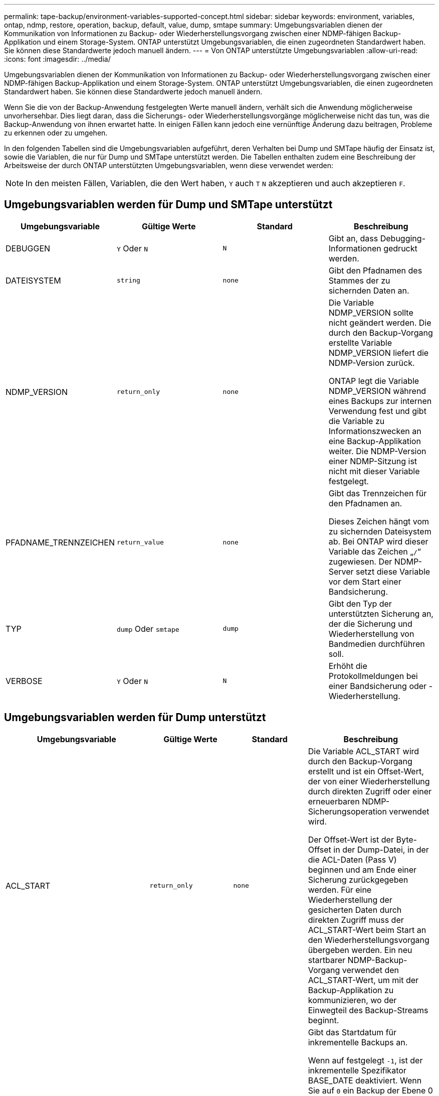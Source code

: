 ---
permalink: tape-backup/environment-variables-supported-concept.html 
sidebar: sidebar 
keywords: environment, variables, ontap, ndmp, restore, operation, backup, default, value, dump, smtape 
summary: Umgebungsvariablen dienen der Kommunikation von Informationen zu Backup- oder Wiederherstellungsvorgang zwischen einer NDMP-fähigen Backup-Applikation und einem Storage-System. ONTAP unterstützt Umgebungsvariablen, die einen zugeordneten Standardwert haben. Sie können diese Standardwerte jedoch manuell ändern. 
---
= Von ONTAP unterstützte Umgebungsvariablen
:allow-uri-read: 
:icons: font
:imagesdir: ../media/


[role="lead"]
Umgebungsvariablen dienen der Kommunikation von Informationen zu Backup- oder Wiederherstellungsvorgang zwischen einer NDMP-fähigen Backup-Applikation und einem Storage-System. ONTAP unterstützt Umgebungsvariablen, die einen zugeordneten Standardwert haben. Sie können diese Standardwerte jedoch manuell ändern.

Wenn Sie die von der Backup-Anwendung festgelegten Werte manuell ändern, verhält sich die Anwendung möglicherweise unvorhersehbar. Dies liegt daran, dass die Sicherungs- oder Wiederherstellungsvorgänge möglicherweise nicht das tun, was die Backup-Anwendung von ihnen erwartet hatte. In einigen Fällen kann jedoch eine vernünftige Änderung dazu beitragen, Probleme zu erkennen oder zu umgehen.

In den folgenden Tabellen sind die Umgebungsvariablen aufgeführt, deren Verhalten bei Dump und SMTape häufig der Einsatz ist, sowie die Variablen, die nur für Dump und SMTape unterstützt werden. Die Tabellen enthalten zudem eine Beschreibung der Arbeitsweise der durch ONTAP unterstützten Umgebungsvariablen, wenn diese verwendet werden:

[NOTE]
====
In den meisten Fällen, Variablen, die den Wert haben, `Y` auch `T` `N` akzeptieren und auch akzeptieren `F`.

====


== Umgebungsvariablen werden für Dump und SMTape unterstützt

|===
| Umgebungsvariable | Gültige Werte | Standard | Beschreibung 


 a| 
DEBUGGEN
 a| 
`Y` Oder `N`
 a| 
`N`
 a| 
Gibt an, dass Debugging-Informationen gedruckt werden.



 a| 
DATEISYSTEM
 a| 
`string`
 a| 
`none`
 a| 
Gibt den Pfadnamen des Stammes der zu sichernden Daten an.



 a| 
NDMP_VERSION
 a| 
`return_only`
 a| 
`none`
 a| 
Die Variable NDMP_VERSION sollte nicht geändert werden. Die durch den Backup-Vorgang erstellte Variable NDMP_VERSION liefert die NDMP-Version zurück.

ONTAP legt die Variable NDMP_VERSION während eines Backups zur internen Verwendung fest und gibt die Variable zu Informationszwecken an eine Backup-Applikation weiter. Die NDMP-Version einer NDMP-Sitzung ist nicht mit dieser Variable festgelegt.



 a| 
PFADNAME_TRENNZEICHEN
 a| 
`return_value`
 a| 
`none`
 a| 
Gibt das Trennzeichen für den Pfadnamen an.

Dieses Zeichen hängt vom zu sichernden Dateisystem ab. Bei ONTAP wird dieser Variable das Zeichen „`/`“ zugewiesen. Der NDMP-Server setzt diese Variable vor dem Start einer Bandsicherung.



 a| 
TYP
 a| 
`dump` Oder `smtape`
 a| 
`dump`
 a| 
Gibt den Typ der unterstützten Sicherung an, der die Sicherung und Wiederherstellung von Bandmedien durchführen soll.



 a| 
VERBOSE
 a| 
`Y` Oder `N`
 a| 
`N`
 a| 
Erhöht die Protokollmeldungen bei einer Bandsicherung oder -Wiederherstellung.

|===


== Umgebungsvariablen werden für Dump unterstützt

|===
| Umgebungsvariable | Gültige Werte | Standard | Beschreibung 


 a| 
ACL_START
 a| 
`return_only`
 a| 
`none`
 a| 
Die Variable ACL_START wird durch den Backup-Vorgang erstellt und ist ein Offset-Wert, der von einer Wiederherstellung durch direkten Zugriff oder einer erneuerbaren NDMP-Sicherungsoperation verwendet wird.

Der Offset-Wert ist der Byte-Offset in der Dump-Datei, in der die ACL-Daten (Pass V) beginnen und am Ende einer Sicherung zurückgegeben werden. Für eine Wiederherstellung der gesicherten Daten durch direkten Zugriff muss der ACL_START-Wert beim Start an den Wiederherstellungsvorgang übergeben werden. Ein neu startbarer NDMP-Backup-Vorgang verwendet den ACL_START-Wert, um mit der Backup-Applikation zu kommunizieren, wo der Einwegteil des Backup-Streams beginnt.



 a| 
BASE_DATE
 a| 
`0`, `-1` Oder `DUMP_DATE` Wert
 a| 
`-1`
 a| 
Gibt das Startdatum für inkrementelle Backups an.

Wenn auf festgelegt `-1`, ist der inkrementelle Spezifikator BASE_DATE deaktiviert. Wenn Sie auf `0` ein Backup der Ebene 0 setzen, werden inkrementelle Backups aktiviert. Nach der ersten Sicherung wird der Wert der DUMP_DATE-Variable aus dem vorherigen inkrementellen Backup der VARIABLE BASE_DATE zugewiesen.

Diese Variablen sind eine Alternative zu DEN LEVEL-/UPDATE-basierten inkrementellen Backups.



 a| 
DIREKT
 a| 
`Y` Oder `N`
 a| 
`N`
 a| 
Gibt an, dass ein Restore schnell direkt an den Speicherort auf dem Band weiterleiten soll, in dem sich die Dateidaten befinden, anstatt das gesamte Tape zu scannen.

Damit die direkte Wiederherstellung des Zugriffs funktioniert, muss die Backup-Anwendung Informationen zur Positionierung bereitstellen. Wenn diese Variable auf eingestellt `Y` ist, gibt die Backup-Anwendung die Datei- oder Verzeichnisnamen und die Positionierungsinformationen an.



 a| 
DMP_NAME
 a| 
`string`
 a| 
`none`
 a| 
Gibt den Namen für eine Sicherung mehrerer Unterstrukturen an.

Diese Variable ist für mehrere Unterbaumsicherungen obligatorisch.



 a| 
DUMP_DATE
 a| 
`return_value`
 a| 
`none`
 a| 
Diese Variable wird nicht direkt geändert. Sie wird durch das Backup erzeugt, wenn die Variable BASE_DATE auf einen anderen Wert als gesetzt ist `-1`.

Die DUMP_DATE-Variable wird abgeleitet, indem der 32-Bit-Wert auf einen 32-Bit-Zeitwert vorsteht, der von der Dump-Software berechnet wird. Der Level wird von dem letzten Level-Wert erhöht, der in DIE VARIABLE BASE_DATE übergeben wurde. Der resultierende Wert wird als BASIS_DATE-Wert für ein nachfolgender inkrementeller Backup verwendet.



 a| 
ENHANCED_DAR_ENABLED
 a| 
`Y` Oder `N`
 a| 
`N`
 a| 
Gibt an, ob die erweiterte DAR-Funktion aktiviert ist. Die verbesserte DAR-Funktion unterstützt das Verzeichnis DAR und DAS DATEN von Dateien mit NT-Streams. Sie bietet Performance-Verbesserungen.

Verbessertes DAR während der Wiederherstellung ist nur möglich, wenn die folgenden Bedingungen erfüllt sind:

* ONTAP unterstützt erweiterte DAR-Funktionen.
* Der Dateiverlauf ist während der Sicherung aktiviert (HIST=Y).
* Die `ndmpd.offset_map.enable` Option ist auf eingestellt `on`.
* DIE Variable ENHANCED_DAR_ENABLED wird `Y` während der Wiederherstellung auf festgelegt.




 a| 
AUSSCHLIESSEN
 a| 
`pattern_string`
 a| 
`none`
 a| 
Gibt Dateien oder Verzeichnisse an, die beim Sichern von Daten ausgeschlossen sind.

Die Ausschlussliste ist eine kommagetrennte Liste von Datei- oder Verzeichnisnamen. Wenn der Name einer Datei oder eines Verzeichnisses mit einer der Namen in der Liste übereinstimmt, wird sie von der Sicherung ausgeschlossen.

Beim Angeben von Namen in der Ausschlussliste gelten die folgenden Regeln:

* Der genaue Name der Datei oder des Verzeichnisses muss verwendet werden.
* Das Sternchen (*), ein Platzhalterzeichen, muss entweder das erste oder das letzte Zeichen des Strings sein.
+
Jeder String kann bis zu zwei Sternchen haben.

* Einem Komma in einem Datei- oder Verzeichnisnamen muss ein umgekehrter Schrägstrich vorangestellt werden.
* Die Ausschlussliste kann bis zu 32 Namen enthalten.


[NOTE]
====
Dateien oder Verzeichnisse, die für die Sicherung ausgeschlossen werden sollen, werden nicht ausgeschlossen, wenn Sie NON_QUOTA_TREE auf `Y` gleichzeitig setzen.

====


 a| 
EXTRAHIEREN
 a| 
`Y`, `N` Oder `E`
 a| 
`N`
 a| 
Gibt an, dass Substrukturen eines gesicherten Datensatzes wiederhergestellt werden sollen.

Die Backup-Anwendung gibt die Namen der zu extrahierenden Unterstrukturen an. Wenn eine angegebene Datei einem Verzeichnis entspricht, dessen Inhalt gesichert wurde, wird das Verzeichnis rekursiv extrahiert.

Um eine Datei, ein Verzeichnis oder einen qtree während der Wiederherstellung ohne Verwendung von DAR umzubenennen, müssen Sie die Umgebungsvariable EXTRAHIEREN auf einstellen `E`.



 a| 
EXTRAHIEREN_ACL
 a| 
`Y` Oder `N`
 a| 
`Y`
 a| 
Gibt an, dass ACLs aus der gesicherten Datei bei einem Wiederherstellungsvorgang wiederhergestellt werden.

Standardmäßig werden ACLs beim Wiederherstellen von Daten wiederhergestellt, mit Ausnahme von DARS (DIRECT=Y).



 a| 
ERZWINGEN
 a| 
`Y` Oder `N`
 a| 
`N`
 a| 
Legt fest, ob der Wiederherstellungsvorgang auf Volume-Speicherplatz und Inode-Verfügbarkeit auf dem Ziel-Volume überprüfen muss.

Wenn diese Variable auf gesetzt `Y` wird, überspringt der Wiederherstellungsvorgang Prüfungen für den Volume-Speicherplatz und die Inodes-Verfügbarkeit auf dem Zielpfad.

Wenn auf dem Ziel-Volume nicht genügend Volume-Speicherplatz oder Inodes verfügbar sind, stellt der Wiederherstellungsvorgang so viele Daten wieder her, wie von dem Ziel-Volume-Speicherplatz und der Inode-Verfügbarkeit zulässig. Der Wiederherstellungsvorgang wird beendet, wenn kein Volume-Speicherplatz oder -Inodes verfügbar sind.



 a| 
HIST
 a| 
`Y` Oder `N`
 a| 
`N`
 a| 
Gibt an, dass Informationen zum Dateiverlauf an die Backup-Anwendung gesendet werden.

Die meisten kommerziellen Backup-Anwendungen setzen die Variable HIST auf `Y`. Wenn Sie die Geschwindigkeit eines Backup-Vorgangs erhöhen möchten oder ein Problem mit der Dateihistorie-Sammlung beheben möchten, können Sie diese Variable auf einstellen `N`.

[NOTE]
====
Sie sollten die Variable HIST nicht auf einstellen `Y`, wenn die Backup-Anwendung den Dateiverlauf nicht unterstützt.

====


 a| 
IGNORIEREN_CTIME
 a| 
`Y` Oder `N`
 a| 
`N`
 a| 
Gibt an, dass eine Datei nicht inkrementell gesichert wird, wenn sich der Ctime-Wert seit dem letzten inkrementellen Backup geändert hat.

Bei einigen Anwendungen, wie z. B. bei der Virenscan-Software, wird der Ctime-Wert einer Datei innerhalb des Inode geändert, obwohl sich die Datei oder ihre Attribute nicht geändert haben. Aus diesem Grund sichert ein inkrementeller Backup Dateien, die sich nicht geändert haben. Die `IGNORE_CTIME` Variable sollte nur angegeben werden, wenn inkrementelle Backups eine nicht akzeptable Zeit- oder Speicherplatzmenge erfordern, da der ctime-Wert geändert wurde.

[NOTE]
====
Der `NDMP dump` Befehl wird `IGNORE_CTIME` `false` standardmäßig auf festgelegt. Die Einstellung auf `true` kann zu folgendem Datenverlust führen:

. Wenn `IGNORE_CTIME` bei einem inkrementellen Volume-Level auf „true `ndmpcopy`“ gesetzt ist, führt dies zum Löschen von Dateien, die über qtrees an der Quelle verschoben werden.
. Wenn `IGNORE_CTIME` während eines inkrementellen dumps auf Volume-Ebene auf „true“ gesetzt ist, führt dies zum Löschen von Dateien, die während der inkrementellen Wiederherstellung in qtrees über die Quelle verschoben werden.


Um dieses Problem zu vermeiden, `IGNORE_CTIME` muss während der Lautstärke auf false `NDMP dumps` oder gesetzt werden `ndmpcopy`.

====


 a| 
IGNORE_QTREES
 a| 
`Y` Oder `N`
 a| 
`N`
 a| 
Gibt an, dass der Wiederherstellungsvorgang keine qtree-Informationen aus gesicherten qtrees wiederherstellt.



 a| 
EBENE
 a| 
`0`-`31`
 a| 
`0`
 a| 
Gibt die Sicherungsebene an.

Ebene 0 kopiert den gesamten Datensatz. Inkrementelle Backup-Level, angegeben durch Werte über 0, kopieren Sie alle Dateien (neu oder geändert) seit der letzten inkrementellen Sicherung. Ein Level 1 sichert zum Beispiel neue oder geänderte Dateien seit der Sicherung von Ebene 0, sichert ein Level 2 neue oder geänderte Dateien seit der Sicherung der Ebene 1 usw.



 a| 
LISTE
 a| 
`Y` Oder `N`
 a| 
`N`
 a| 
Listet die gesicherten Dateinamen und Inode-Nummern auf, ohne die Daten wiederherstellen zu müssen.



 a| 
LIST_QTREES
 a| 
`Y` Oder `N`
 a| 
`N`
 a| 
Listet die gesicherten qtrees auf, ohne die Daten wiederherstellen zu müssen.



 a| 
MULTI_SUBTREE_ NAMEN
 a| 
`string`
 a| 
`none`
 a| 
Gibt an, dass das Backup ein Backup mit mehreren Unterstrukturen ist.

In der Zeichenfolge werden mehrere Unterbäume angegeben, die eine neu getrennte, Null-terminierte Liste von Unterbaumnamen ist. Subtrees werden durch Pfadnamen relativ zu ihrem gemeinsamen Stammverzeichnis angegeben, das als letztes Element der Liste angegeben werden muss.

Wenn Sie diese Variable verwenden, müssen Sie auch die DMP_NAME-Variable verwenden.



 a| 
NDMP_UNICODE_ FH
 a| 
`Y` Oder `N`
 a| 
`N`
 a| 
Gibt an, dass zusätzlich zum NFS-Namen der Datei in den Dateiverlaufs-Informationen ein Unicode-Name enthalten ist.

Diese Option wird von den meisten Backup-Anwendungen nicht verwendet und sollte erst dann eingestellt werden, wenn die Backup-Anwendung diese zusätzlichen Dateinamen erhalten soll. Die HIST-Variable muss ebenfalls eingestellt werden.



 a| 
NEIN_ACLS
 a| 
`Y` Oder `N`
 a| 
`N`
 a| 
Gibt an, dass ACLs beim Sichern von Daten nicht kopiert werden dürfen.



 a| 
NICHT_QUOTA_TREE
 a| 
`Y` Oder `N`
 a| 
`N`
 a| 
Gibt an, dass Dateien und Verzeichnisse in qtrees beim Daten-Backup ignoriert werden müssen.

Wenn auf festgelegt `Y`, werden Elemente in qtrees im von der DATEISYSTEMVARIABLE angegebenen Datensatz nicht gesichert. Diese Variable hat nur dann Wirkung, wenn die DATEISYSTEMVARIABLE ein ganzes Volume angibt. DIE Variable NON_QUOTA_TREE funktioniert nur bei Backups der Ebene 0 und funktioniert nicht, wenn DIE Variable MULTI_SUBTREE_NAMES angegeben wird.

[NOTE]
====
Dateien oder Verzeichnisse, die für die Sicherung ausgeschlossen werden sollen, werden nicht ausgeschlossen, wenn Sie NON_QUOTA_TREE auf `Y` gleichzeitig setzen.

====


 a| 
NOWRITE
 a| 
`Y` Oder `N`
 a| 
`N`
 a| 
Gibt an, dass der Wiederherstellungsvorgang keine Daten auf die Festplatte schreiben darf.

Diese Variable wird zum Debuggen verwendet.



 a| 
REKURSIV
 a| 
`Y` Oder `N`
 a| 
`Y`
 a| 
Gibt an, dass Verzeichniseinträge während einer DAR-Wiederherstellung erweitert werden.

Die DIREKTEN und ERWEITERTEN_DAR_ENABLED Umgebungsvariablen müssen `Y` ebenfalls aktiviert sein (gesetzt auf). Wenn die REKURSIVE Variable deaktiviert ist (gesetzt auf `N`), werden nur die Berechtigungen und ACLs für alle Verzeichnisse im ursprünglichen Quellpfad vom Band wiederhergestellt, nicht der Inhalt der Verzeichnisse. Wenn die REKURSIVE Variable auf gesetzt ist `N` oder die Variable RECOVER_FULL_PATHS auf gesetzt `Y` ist, muss der Wiederherstellungspfad mit dem ursprünglichen Pfad enden.

[NOTE]
====
Wenn die REKURSIVE Variable deaktiviert ist und es mehr als einen Wiederherstellungspfad gibt, müssen alle Wiederherstellungspfade innerhalb der längsten der Wiederherstellungspfade enthalten sein. Andernfalls wird eine Fehlermeldung angezeigt.

====
Zum Beispiel sind die folgenden gültigen Wiederherstellungspfade, da sich alle Wiederherstellungspfade befinden `foo/dir1/deepdir/myfile`:

* `/foo`
* `/foo/dir`
* `/foo/dir1/deepdir`
* `/foo/dir1/deepdir/myfile`


Die folgenden sind ungültige Recovery-Pfade:

* `/foo`
* `/foo/dir`
* `/foo/dir1/myfile`
* `/foo/dir2`
* `/foo/dir2/myfile`




 a| 
WIEDERHERSTELLUNG_FULL_PATHS
 a| 
`Y` Oder `N`
 a| 
`N`
 a| 
Gibt an, dass der vollständige Recovery-Pfad ihre Berechtigungen und ACLs nach DEM DAR wiederhergestellt hat.

DIRECT und ENHANCED_DAR_ENABLED müssen `Y` ebenfalls aktiviert sein (gesetzt auf). Wenn RECOVER_FULL_PATHS auf gesetzt `Y` ist, muss der Wiederherstellungspfad mit dem ursprünglichen Pfad enden. Sind Verzeichnisse bereits auf dem Ziel-Volume vorhanden, werden ihre Berechtigungen und ACLs nicht vom Band wiederhergestellt.



 a| 
AKTUALISIERUNG
 a| 
`Y` Oder `N`
 a| 
`Y`
 a| 
Aktualisiert die Metadateninformationen, um EIN LEVEL-basiertes, inkrementelles Backup zu ermöglichen.

|===


== Für SMTape unterstützte Umgebungsvariablen

|===
| Umgebungsvariable | Gültige Werte | Standard | Beschreibung 


 a| 
BASE_DATE
 a| 
`DUMP_DATE`
 a| 
`-1`
 a| 
Gibt das Startdatum für inkrementelle Backups an.

 `BASE_DATE` Ist eine String-Darstellung der Referenz-Snapshot-IDs. Mithilfe der `BASE_DATE` Zeichenfolge sucht SMTape die Snapshot Referenzkopie.

 `BASE_DATE` Ist bei Basis-Backups nicht erforderlich. Für ein inkrementelles Backup `DUMP_DATE` wird der Wert der Variable aus der vorherigen Basislinie oder dem inkrementellen Backup der `BASE_DATE` Variablen zugewiesen.

Die Backup-Applikation weist den `DUMP_DATE` Wert einer früheren SMTape Baseline oder eines inkrementellen Backups zu.



 a| 
DUMP_DATE
 a| 
`return_value`
 a| 
`none`
 a| 
AM Ende eines SMTape Backups enthält DUMP_DATE eine String-Kennung, die die für das Backup verwendete Snapshot Kopie identifiziert. Diese Snapshot Kopie kann als Referenz-Snapshot für ein nachfolgender, inkrementeller Backup verwendet werden.

Der resultierende Wert von DUMP_DATE wird als BASE_DATE-Wert für nachfolgende inkrementelle Backups verwendet.



 a| 
SMTAPE_BACKUP_SET_ID
 a| 
`string`
 a| 
`none`
 a| 
Identifiziert die Reihenfolge der inkrementellen Backups, die mit dem Basistransfer verbunden sind.

Die Backup-Set-ID ist eine eindeutige 128-Bit-ID, die während eines Basissicherung generiert wird. Die Backup-Anwendung weist diese ID der `SMTAPE_BACKUP_SET_ID` Variablen während einer inkrementellen Sicherung als Eingabe zu.



 a| 
SMTAPE_SNAPSHOT_NAME
 a| 
Alle gültigen Snapshot Kopien, die im Volume verfügbar sind
 a| 
`Invalid`
 a| 
Wenn die Variable SMTAPE_SNAPSHOT_NAME auf eine Snapshot Kopie festgelegt ist, werden diese Snapshot Kopie und ihre älteren Snapshot Kopien auf Tape gesichert.

Für inkrementelle Backups legt diese Variable die inkrementelle Snapshot Kopie fest. Die Variable „BASE_DATE“ stellt die Basis-Snapshot Kopie bereit.



 a| 
SMTAPE_DELETE_SNAPSHOT
 a| 
`Y` Oder `N`
 a| 
`N`
 a| 
Wenn für eine automatisch von SMTape erstellte Snapshot Kopie die Variable SMTAPE_DELETE_SNAPSHOT auf festgelegt ist `Y`, löscht SMTape nach Abschluss des Backup-Vorgangs diese Snapshot Kopie. Eine von der Backup-Applikation erstellte Snapshot Kopie wird jedoch nicht gelöscht.



 a| 
SMTAPE_BREAK_MIRROR
 a| 
`Y` Oder `N`
 a| 
`N`
 a| 
Wenn die Variable SMTAPE_BREAK_MIRROR auf gesetzt `Y` ist, `DP` wird das Volume des Typs `RW` nach einer erfolgreichen Wiederherstellung in ein Volume geändert.

|===